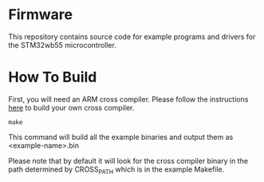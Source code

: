 * Firmware
This repository contains source code for example programs and drivers
for the STM32wb55 microcontroller.

* How To Build
First, you will need an ARM cross compiler. Please follow the
instructions [[https://github.com/Field-Programmable-Smartwatch/compiler][here]] to build your own cross compiler.

#+BEGIN_SRC
make
#+END_SRC

This command will build all the example binaries and output them as
<example-name>.bin

Please note that by default it will look for the cross compiler binary
in the path determined by CROSS_PATH which is in the example
Makefile.
